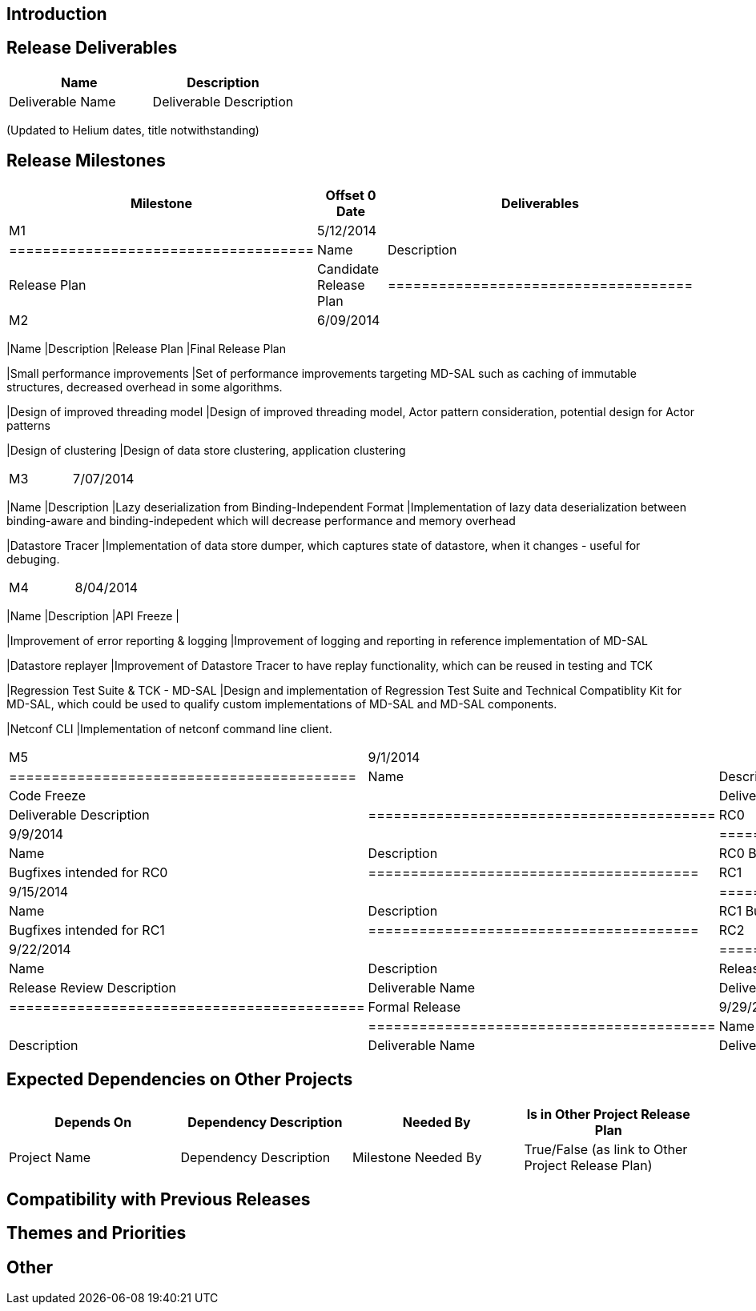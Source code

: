 [[introduction]]
== Introduction

[[release-deliverables]]
== Release Deliverables

[cols=",",options="header",]
|=========================================
|Name |Description
|Deliverable Name |Deliverable Description
|=========================================

(Updated to Helium dates, title notwithstanding)

[[release-milestones]]
== Release Milestones

[cols=",,",options="header",]
|=======================================================================
|Milestone |Offset 0 Date |Deliverables
|M1 |5/12/2014 a|
[cols=",",options="header",]
|====================================
|Name |Description
|Release Plan |Candidate Release Plan
|====================================

|M2 |6/09/2014 a|
[cols=",",options="header",]
|=======================================================================
|Name |Description
|Release Plan |Final Release Plan

|Small performance improvements |Set of performance improvements
targeting MD-SAL such as caching of immutable structures, decreased
overhead in some algorithms.

|Design of improved threading model |Design of improved threading model,
Actor pattern consideration, potential design for Actor patterns

|Design of clustering |Design of data store clustering, application
clustering
|=======================================================================

|M3 |7/07/2014 a|
[cols=",",options="header",]
|=======================================================================
|Name |Description
|Lazy deserialization from Binding-Independent Format |Implementation of
lazy data deserialization between binding-aware and binding-indepedent
which will decrease performance and memory overhead

|Datastore Tracer |Implementation of data store dumper, which captures
state of datastore, when it changes - useful for debuging.
|=======================================================================

|M4 |8/04/2014 a|
[cols=",",options="header",]
|=======================================================================
|Name |Description
|API Freeze |

|Improvement of error reporting & logging |Improvement of logging and
reporting in reference implementation of MD-SAL

|Datastore replayer |Improvement of Datastore Tracer to have replay
functionality, which can be reused in testing and TCK

|Regression Test Suite & TCK - MD-SAL |Design and implementation of
Regression Test Suite and Technical Compatiblity Kit for MD-SAL, which
could be used to qualify custom implementations of MD-SAL and MD-SAL
components.

|Netconf CLI |Implementation of netconf command line client.
|=======================================================================

|M5 |9/1/2014 a|
[cols=",",options="header",]
|=========================================
|Name |Description
|Code Freeze |
|Deliverable Name |Deliverable Description
|=========================================

|RC0 |9/9/2014 a|
[cols=",",options="header",]
|=======================================
|Name |Description
|RC0 Bugfixes |Bugfixes intended for RC0
|=======================================

|RC1 |9/15/2014 a|
[cols=",",options="header",]
|=======================================
|Name |Description
|RC1 Bugfixes |Bugfixes intended for RC1
|=======================================

|RC2 |9/22/2014 a|
[cols=",",options="header",]
|==========================================
|Name |Description
|Release Review |Release Review Description
|Deliverable Name |Deliverable Description
|==========================================

|Formal Release |9/29/2014 a|
[cols=",",options="header",]
|=========================================
|Name |Description
|Deliverable Name |Deliverable Description
|=========================================

|=======================================================================

[[expected-dependencies-on-other-projects]]
== Expected Dependencies on Other Projects

[cols=",,,",options="header",]
|=======================================================================
|Depends On |Dependency Description |Needed By |Is in Other Project
Release Plan
|Project Name |Dependency Description |Milestone Needed By |True/False
(as link to Other Project Release Plan)
|=======================================================================

[[compatibility-with-previous-releases]]
== Compatibility with Previous Releases

[[themes-and-priorities]]
== Themes and Priorities

[[other]]
== Other

